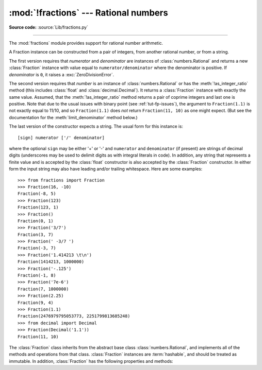 :mod:`!fractions` --- Rational numbers
======================================

.. module:: fractions
   :synopsis: Rational numbers.

.. moduleauthor:: Jeffrey Yasskin <jyasskin at gmail.com>
.. sectionauthor:: Jeffrey Yasskin <jyasskin at gmail.com>

**Source code:** :source:`Lib/fractions.py`

--------------

The :mod:`fractions` module provides support for rational number arithmetic.


A Fraction instance can be constructed from a pair of integers, from
another rational number, or from a string.

.. index:: single: as_integer_ratio()

.. class:: Fraction(numerator=0, denominator=1)
           Fraction(number)
           Fraction(string)

   The first version requires that *numerator* and *denominator* are instances
   of :class:`numbers.Rational` and returns a new :class:`Fraction` instance
   with value equal to ``numerator/denominator`` where the denominator is positive.
   If *denominator* is ``0``, it raises a :exc:`ZeroDivisionError`.

   The second version requires that *number* is an instance of
   :class:`numbers.Rational` or has the :meth:`!as_integer_ratio` method
   (this includes :class:`float` and :class:`decimal.Decimal`).
   It returns a :class:`Fraction` instance with exactly the same value.
   Assumed, that the :meth:`!as_integer_ratio` method returns a pair
   of coprime integers and last one is positive.
   Note that due to the
   usual issues with binary point (see :ref:`tut-fp-issues`), the
   argument to ``Fraction(1.1)`` is not exactly equal to 11/10, and so
   ``Fraction(1.1)`` does *not* return ``Fraction(11, 10)`` as one might expect.
   (But see the documentation for the :meth:`limit_denominator` method below.)

   The last version of the constructor expects a string.
   The usual form for this instance is::

      [sign] numerator ['/' denominator]

   where the optional ``sign`` may be either '+' or '-' and
   ``numerator`` and ``denominator`` (if present) are strings of
   decimal digits (underscores may be used to delimit digits as with
   integral literals in code).  In addition, any string that represents a finite
   value and is accepted by the :class:`float` constructor is also
   accepted by the :class:`Fraction` constructor.  In either form the
   input string may also have leading and/or trailing whitespace.
   Here are some examples::

      >>> from fractions import Fraction
      >>> Fraction(16, -10)
      Fraction(-8, 5)
      >>> Fraction(123)
      Fraction(123, 1)
      >>> Fraction()
      Fraction(0, 1)
      >>> Fraction('3/7')
      Fraction(3, 7)
      >>> Fraction(' -3/7 ')
      Fraction(-3, 7)
      >>> Fraction('1.414213 \t\n')
      Fraction(1414213, 1000000)
      >>> Fraction('-.125')
      Fraction(-1, 8)
      >>> Fraction('7e-6')
      Fraction(7, 1000000)
      >>> Fraction(2.25)
      Fraction(9, 4)
      >>> Fraction(1.1)
      Fraction(2476979795053773, 2251799813685248)
      >>> from decimal import Decimal
      >>> Fraction(Decimal('1.1'))
      Fraction(11, 10)


   The :class:`Fraction` class inherits from the abstract base class
   :class:`numbers.Rational`, and implements all of the methods and
   operations from that class.  :class:`Fraction` instances are :term:`hashable`,
   and should be treated as immutable.  In addition,
   :class:`Fraction` has the following properties and methods:

   .. versionchanged:: 3.2
      The :class:`Fraction` constructor now accepts :class:`float` and
      :class:`decimal.Decimal` instances.

   .. versionchanged:: 3.9
      The :func:`math.gcd` function is now used to normalize the *numerator*
      and *denominator*. :func:`math.gcd` always returns an :class:`int` type.
      Previously, the GCD type depended on *numerator* and *denominator*.

   .. versionchanged:: 3.11
      Underscores are now permitted when creating a :class:`Fraction` instance
      from a string, following :PEP:`515` rules.

   .. versionchanged:: 3.11
      :class:`Fraction` implements ``__int__`` now to satisfy
      ``typing.SupportsInt`` instance checks.

   .. versionchanged:: 3.12
      Space is allowed around the slash for string inputs: ``Fraction('2 / 3')``.

   .. versionchanged:: 3.12
      :class:`Fraction` instances now support float-style formatting, with
      presentation types ``"e"``, ``"E"``, ``"f"``, ``"F"``, ``"g"``, ``"G"``
      and ``"%""``.

   .. versionchanged:: 3.13
      Formatting of :class:`Fraction` instances without a presentation type
      now supports fill, alignment, sign handling, minimum width and grouping.

   .. versionchanged:: 3.14
      The :class:`Fraction` constructor now accepts any objects with the
      :meth:`!as_integer_ratio` method.

   .. attribute:: numerator

      Numerator of the Fraction in lowest terms.

   .. attribute:: denominator

      Positive denominator of the Fraction in lowest terms.

   .. method:: as_integer_ratio()

      Return a tuple of two integers, whose ratio is equal
      to the original Fraction.  The ratio is in lowest terms
      and has a positive denominator.

      .. versionadded:: 3.8

   .. method:: is_integer()

      Return ``True`` if the Fraction is an integer.

      .. versionadded:: 3.12

   .. classmethod:: from_float(f)

      Alternative constructor which only accepts instances of
      :class:`float` or :class:`numbers.Integral`. Beware that
      ``Fraction.from_float(0.3)`` is not the same value as ``Fraction(3, 10)``.

      .. note::

         From Python 3.2 onwards, you can also construct a
         :class:`Fraction` instance directly from a :class:`float`.


   .. classmethod:: from_decimal(dec)

      Alternative constructor which only accepts instances of
      :class:`decimal.Decimal` or :class:`numbers.Integral`.

      .. note::

         From Python 3.2 onwards, you can also construct a
         :class:`Fraction` instance directly from a :class:`decimal.Decimal`
         instance.


   .. classmethod:: from_number(number)

      Alternative constructor which only accepts instances of
      :class:`numbers.Integral`, :class:`numbers.Rational`,
      :class:`float` or :class:`decimal.Decimal`, and objects with
      the :meth:`!as_integer_ratio` method, but not strings.

      .. versionadded:: 3.14


   .. method:: limit_denominator(max_denominator=1000000)

      Finds and returns the closest :class:`Fraction` to ``self`` that has
      denominator at most max_denominator.  This method is useful for finding
      rational approximations to a given floating-point number:

         >>> from fractions import Fraction
         >>> Fraction('3.1415926535897932').limit_denominator(1000)
         Fraction(355, 113)

      or for recovering a rational number that's represented as a float:

         >>> from math import pi, cos
         >>> Fraction(cos(pi/3))
         Fraction(4503599627370497, 9007199254740992)
         >>> Fraction(cos(pi/3)).limit_denominator()
         Fraction(1, 2)
         >>> Fraction(1.1).limit_denominator()
         Fraction(11, 10)


   .. method:: __floor__()

      Returns the greatest :class:`int` ``<= self``.  This method can
      also be accessed through the :func:`math.floor` function:

        >>> from math import floor
        >>> floor(Fraction(355, 113))
        3


   .. method:: __ceil__()

      Returns the least :class:`int` ``>= self``.  This method can
      also be accessed through the :func:`math.ceil` function.


   .. method:: __round__()
               __round__(ndigits)

      The first version returns the nearest :class:`int` to ``self``,
      rounding half to even. The second version rounds ``self`` to the
      nearest multiple of ``Fraction(1, 10**ndigits)`` (logically, if
      ``ndigits`` is negative), again rounding half toward even.  This
      method can also be accessed through the :func:`round` function.

   .. method:: __format__(format_spec, /)

      Provides support for formatting of :class:`Fraction` instances via the
      :meth:`str.format` method, the :func:`format` built-in function, or
      :ref:`Formatted string literals <f-strings>`.

      If the ``format_spec`` format specification string does not end with one
      of the presentation types ``'e'``, ``'E'``, ``'f'``, ``'F'``, ``'g'``,
      ``'G'`` or ``'%'`` then formatting follows the general rules for fill,
      alignment, sign handling, minimum width, and grouping as described in the
      :ref:`format specification mini-language <formatspec>`. The "alternate
      form" flag ``'#'`` is supported: if present, it forces the output string
      to always include an explicit denominator, even when the value being
      formatted is an exact integer. The zero-fill flag ``'0'`` is not
      supported.

      If the ``format_spec`` format specification string ends with one of
      the presentation types ``'e'``, ``'E'``, ``'f'``, ``'F'``, ``'g'``,
      ``'G'`` or ``'%'`` then formatting follows the rules outlined for the
      :class:`float` type in the :ref:`formatspec` section.

      Here are some examples::

         >>> from fractions import Fraction
         >>> format(Fraction(103993, 33102), '_')
         '103_993/33_102'
         >>> format(Fraction(1, 7), '.^+10')
         '...+1/7...'
         >>> format(Fraction(3, 1), '')
         '3'
         >>> format(Fraction(3, 1), '#')
         '3/1'
         >>> format(Fraction(1, 7), '.40g')
         '0.1428571428571428571428571428571428571429'
         >>> format(Fraction('1234567.855'), '_.2f')
         '1_234_567.86'
         >>> f"{Fraction(355, 113):*>20.6e}"
         '********3.141593e+00'
         >>> old_price, new_price = 499, 672
         >>> "{:.2%} price increase".format(Fraction(new_price, old_price) - 1)
         '34.67% price increase'


.. seealso::

   Module :mod:`numbers`
      The abstract base classes making up the numeric tower.
